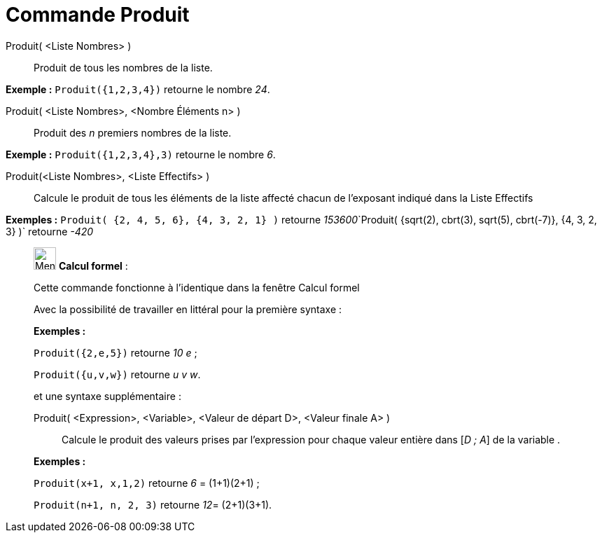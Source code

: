 = Commande Produit
:page-en: commands/Product
ifdef::env-github[:imagesdir: /fr/modules/ROOT/assets/images]

Produit( <Liste Nombres> )::
  Produit de tous les nombres de la liste.

[EXAMPLE]
====

*Exemple :* `++Produit({1,2,3,4})++` retourne le nombre _24_.

====

Produit( <Liste Nombres>, <Nombre Éléments n> )::
  Produit des _n_ premiers nombres de la liste.

[EXAMPLE]
====

*Exemple :* `++Produit({1,2,3,4},3)++` retourne le nombre _6_.

====

Produit(<Liste Nombres>, <Liste Effectifs> )::
  Calcule le produit de tous les éléments de la liste affecté chacun de l'exposant indiqué dans la Liste Effectifs

[EXAMPLE]
====

*Exemples :* `++Produit( {2, 4, 5, 6}, {4, 3, 2, 1} )++` retourne
__153600__`++Produit( {sqrt(2), cbrt(3), sqrt(5), cbrt(-7)}, {4, 3, 2, 3} )++` retourne _-420_

====

____________________________________________________________

image:32px-Menu_view_cas.svg.png[Menu view cas.svg,width=32,height=32] *Calcul formel* :

Cette commande fonctionne à l'identique dans la fenêtre Calcul formel

Avec la possibilité de travailler en littéral pour la [.underline]#première# syntaxe :

[EXAMPLE]
====

*Exemples :*

`++Produit({2,e,5})++` retourne _10 e_ ;

`++Produit({u,v,w})++` retourne _u v w_.

====

et une syntaxe supplémentaire :

Produit( <Expression>, <Variable>, <Valeur de départ D>, <Valeur finale A> )::
  Calcule le produit des valeurs prises par l'expression pour chaque valeur entière dans [_D ; A_] de la variable .

[EXAMPLE]
====

*Exemples :*  

`++Produit(x+1, x,1,2)++` retourne _6_ = (1+1)(2+1) ;

`++Produit(n+1, n, 2, 3)++` retourne __12__= (2+1)(3+1).

====
